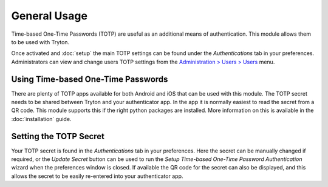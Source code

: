 General Usage
=============

Time-based One-Time Passwords (TOTP) are useful as an additional means of
authentication.  This module allows them to be used with Tryton.

Once activated and :doc:`setup` the main TOTP settings can be found under the
*Authentications* tab in your preferences.  Administrators can view and change
users TOTP settings from the `Administration > Users > Users
<https://demo.tryton.org/model/res.user;name="Users">`_ menu.


Using Time-based One-Time Passwords
-----------------------------------

There are plenty of TOTP apps available for both Android and iOS that can be
used with this module.  The TOTP secret needs to be shared between Tryton and
your authenticator app.  In the app it is normally easiest to read the secret
from a QR code.  This module supports this if the right python packages are
installed.  More information on this is available in the :doc:`installation`
guide.


Setting the TOTP Secret
-----------------------

Your TOTP secret is found in the *Authentications* tab in your preferences.
Here the secret can be manually changed if required, or the *Update Secret*
button can be used to run the *Setup Time-based One-Time Password
Authentication* wizard when the preferences window is closed.
If available the QR code for the secret can also be displayed, and this allows
the secret to be easily re-entered into your authenticator app.

